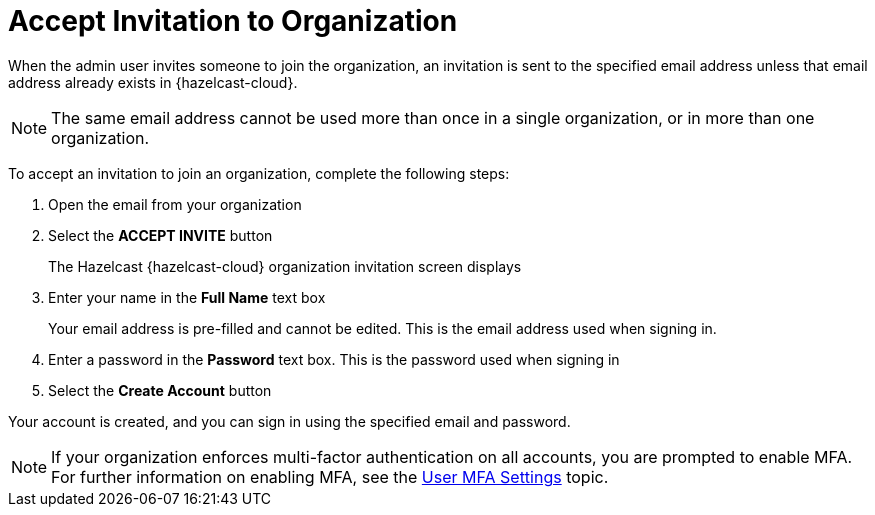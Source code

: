 = Accept Invitation to Organization
:description: When the admin user invites someone to join the organization, an invitation is sent to the specified email address unless that email address already exists in {hazelcast-cloud}. 

{description}

NOTE: The same email address cannot be used more than once in a single organization, or in more than one organization. 

To accept an invitation to join an organization, complete the following steps:

. Open the email from your organization
. Select the *ACCEPT INVITE* button
+
The Hazelcast {hazelcast-cloud} organization invitation screen displays

. Enter your name in the *Full Name* text box
+
Your email address is pre-filled and cannot be edited. This is the email address used when signing in.

. Enter a password in the *Password* text box. This is the password used when signing in 
. Select the *Create Account* button

Your account is created, and you can sign in using the specified email and password.

NOTE: If your organization enforces multi-factor authentication on all accounts, you are prompted to enable MFA. For further information on enabling MFA, see the xref:user-mfa-settings.adoc[User MFA Settings] topic.
